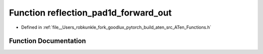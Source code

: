 .. _function_at__reflection_pad1d_forward_out:

Function reflection_pad1d_forward_out
=====================================

- Defined in :ref:`file__Users_robkunkle_fork_goodlux_pytorch_build_aten_src_ATen_Functions.h`


Function Documentation
----------------------


.. doxygenfunction:: at::reflection_pad1d_forward_out
